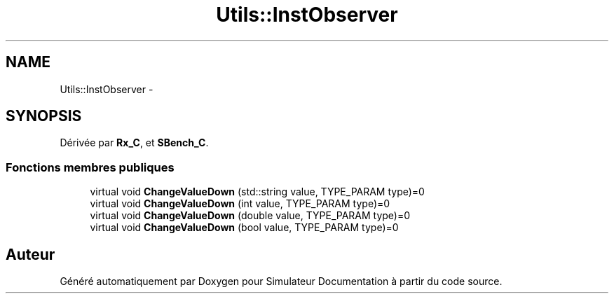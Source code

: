 .TH "Utils::InstObserver" 3 "Mercredi Octobre 25 2017" "Simulateur Documentation" \" -*- nroff -*-
.ad l
.nh
.SH NAME
Utils::InstObserver \- 
.SH SYNOPSIS
.br
.PP
.PP
Dérivée par \fBRx_C\fP, et \fBSBench_C\fP\&.
.SS "Fonctions membres publiques"

.in +1c
.ti -1c
.RI "virtual void \fBChangeValueDown\fP (std::string value, TYPE_PARAM type)=0"
.br
.ti -1c
.RI "virtual void \fBChangeValueDown\fP (int value, TYPE_PARAM type)=0"
.br
.ti -1c
.RI "virtual void \fBChangeValueDown\fP (double value, TYPE_PARAM type)=0"
.br
.ti -1c
.RI "virtual void \fBChangeValueDown\fP (bool value, TYPE_PARAM type)=0"
.br
.in -1c

.SH "Auteur"
.PP 
Généré automatiquement par Doxygen pour Simulateur Documentation à partir du code source\&.
